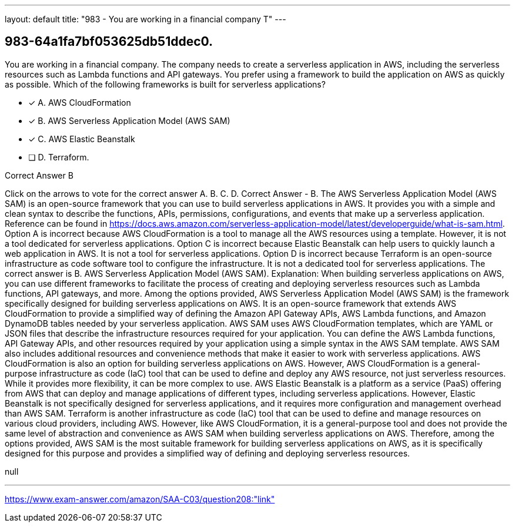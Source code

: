 ---
layout: default 
title: "983 - You are working in a financial company
T"
---


[.question]
== 983-64a1fa7bf053625db51ddec0.


****

[.query]
--
You are working in a financial company.
The company needs to create a serverless application in AWS, including the serverless resources such as Lambda functions and API gateways.
You prefer using a framework to build the application on AWS as quickly as possible.
Which of the following frameworks is built for serverless applications?


--

[.list]
--
* [*] A. AWS CloudFormation
* [*] B. AWS Serverless Application Model (AWS SAM)
* [*] C. AWS Elastic Beanstalk
* [ ] D. Terraform.

--
****

[.answer]
Correct Answer  B

[.explanation]
--
Click on the arrows to vote for the correct answer
A.
B.
C.
D.
Correct Answer - B.
The AWS Serverless Application Model (AWS SAM) is an open-source framework that you can use to build serverless applications in AWS.
It provides you with a simple and clean syntax to describe the functions, APIs, permissions, configurations, and events that make up a serverless application.
Reference can be found in https://docs.aws.amazon.com/serverless-application-model/latest/developerguide/what-is-sam.html.
Option A is incorrect because AWS CloudFormation is a tool to manage all the AWS resources using a template.
However, it is not a tool dedicated for serverless applications.
Option C is incorrect because Elastic Beanstalk can help users to quickly launch a web application in AWS.
It is not a tool for serverless applications.
Option D is incorrect because Terraform is an open-source infrastructure as code software tool to configure the infrastructure.
It is not a dedicated tool for serverless applications.
The correct answer is B. AWS Serverless Application Model (AWS SAM).
Explanation:
When building serverless applications on AWS, you can use different frameworks to facilitate the process of creating and deploying serverless resources such as Lambda functions, API gateways, and more.
Among the options provided, AWS Serverless Application Model (AWS SAM) is the framework specifically designed for building serverless applications on AWS. It is an open-source framework that extends AWS CloudFormation to provide a simplified way of defining the Amazon API Gateway APIs, AWS Lambda functions, and Amazon DynamoDB tables needed by your serverless application.
AWS SAM uses AWS CloudFormation templates, which are YAML or JSON files that describe the infrastructure resources required for your application. You can define the AWS Lambda functions, API Gateway APIs, and other resources required by your application using a simple syntax in the AWS SAM template. AWS SAM also includes additional resources and convenience methods that make it easier to work with serverless applications.
AWS CloudFormation is also an option for building serverless applications on AWS. However, AWS CloudFormation is a general-purpose infrastructure as code (IaC) tool that can be used to define and deploy any AWS resource, not just serverless resources. While it provides more flexibility, it can be more complex to use.
AWS Elastic Beanstalk is a platform as a service (PaaS) offering from AWS that can deploy and manage applications of different types, including serverless applications. However, Elastic Beanstalk is not specifically designed for serverless applications, and it requires more configuration and management overhead than AWS SAM.
Terraform is another infrastructure as code (IaC) tool that can be used to define and manage resources on various cloud providers, including AWS. However, like AWS CloudFormation, it is a general-purpose tool and does not provide the same level of abstraction and convenience as AWS SAM when building serverless applications on AWS.
Therefore, among the options provided, AWS SAM is the most suitable framework for building serverless applications on AWS, as it is specifically designed for this purpose and provides a simplified way of defining and deploying serverless resources.
--

[.ka]
null

'''



https://www.exam-answer.com/amazon/SAA-C03/question208:"link"


